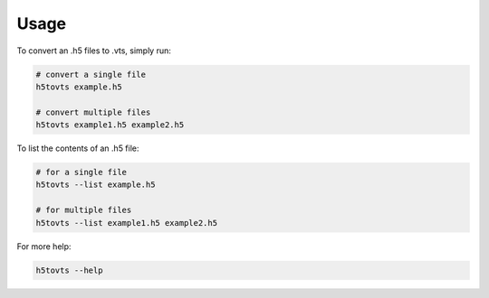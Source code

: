 =====
Usage
=====
To convert an .h5 files to .vts, simply run:

.. code:: bash

    # convert a single file
    h5tovts example.h5
    
    # convert multiple files
    h5tovts example1.h5 example2.h5

To list the contents of an .h5 file:

.. code:: bash

    # for a single file
    h5tovts --list example.h5
    
    # for multiple files
    h5tovts --list example1.h5 example2.h5

For more help:

.. code:: bash

    h5tovts --help
